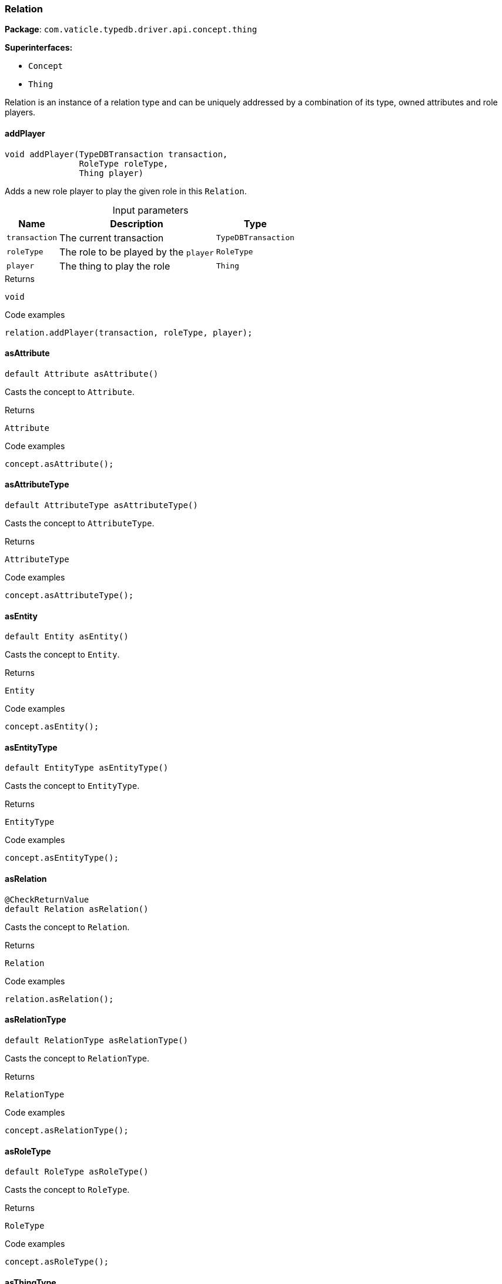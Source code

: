 [#_Relation]
=== Relation

*Package*: `com.vaticle.typedb.driver.api.concept.thing`

*Superinterfaces:*

* `Concept`
* `Thing`

Relation is an instance of a relation type and can be uniquely addressed by a combination of its type, owned attributes and role players.

// tag::methods[]
[#_Relation_addPlayer_com_vaticle_typedb_driver_api_TypeDBTransaction_com_vaticle_typedb_driver_api_concept_type_RoleType_com_vaticle_typedb_driver_api_concept_thing_Thing]
==== addPlayer

[source,java]
----
void addPlayer​(TypeDBTransaction transaction,
               RoleType roleType,
               Thing player)
----

Adds a new role player to play the given role in this ``Relation``. 


[caption=""]
.Input parameters
[cols="~,~,~"]
[options="header"]
|===
|Name |Description |Type
a| `transaction` a| The current transaction a| `TypeDBTransaction`
a| `roleType` a| The role to be played by the ``player`` a| `RoleType`
a| `player` a| The thing to play the role a| `Thing`
|===

[caption=""]
.Returns
`void`

[caption=""]
.Code examples
[source,java]
----
relation.addPlayer(transaction, roleType, player);
----

[#_Relation_asAttribute_]
==== asAttribute

[source,java]
----
default Attribute asAttribute()
----

Casts the concept to ``Attribute``. 


[caption=""]
.Returns
`Attribute`

[caption=""]
.Code examples
[source,java]
----
concept.asAttribute();
----

[#_Relation_asAttributeType_]
==== asAttributeType

[source,java]
----
default AttributeType asAttributeType()
----

Casts the concept to ``AttributeType``. 


[caption=""]
.Returns
`AttributeType`

[caption=""]
.Code examples
[source,java]
----
concept.asAttributeType();
----

[#_Relation_asEntity_]
==== asEntity

[source,java]
----
default Entity asEntity()
----

Casts the concept to ``Entity``. 


[caption=""]
.Returns
`Entity`

[caption=""]
.Code examples
[source,java]
----
concept.asEntity();
----

[#_Relation_asEntityType_]
==== asEntityType

[source,java]
----
default EntityType asEntityType()
----

Casts the concept to ``EntityType``. 


[caption=""]
.Returns
`EntityType`

[caption=""]
.Code examples
[source,java]
----
concept.asEntityType();
----

[#_Relation_asRelation_]
==== asRelation

[source,java]
----
@CheckReturnValue
default Relation asRelation()
----

Casts the concept to ``Relation``. 


[caption=""]
.Returns
`Relation`

[caption=""]
.Code examples
[source,java]
----
relation.asRelation();
----

[#_Relation_asRelationType_]
==== asRelationType

[source,java]
----
default RelationType asRelationType()
----

Casts the concept to ``RelationType``. 


[caption=""]
.Returns
`RelationType`

[caption=""]
.Code examples
[source,java]
----
concept.asRelationType();
----

[#_Relation_asRoleType_]
==== asRoleType

[source,java]
----
default RoleType asRoleType()
----

Casts the concept to ``RoleType``. 


[caption=""]
.Returns
`RoleType`

[caption=""]
.Code examples
[source,java]
----
concept.asRoleType();
----

[#_Relation_asThingType_]
==== asThingType

[source,java]
----
default ThingType asThingType()
----

Casts the concept to ``ThingType``. 


[caption=""]
.Returns
`ThingType`

[caption=""]
.Code examples
[source,java]
----
concept.asThingType();
----

[#_Relation_asType_]
==== asType

[source,java]
----
default Type asType()
----

Casts the concept to ``Type``. 


[caption=""]
.Returns
`Type`

[caption=""]
.Code examples
[source,java]
----
concept.asType();
----

[#_Relation_asValue_]
==== asValue

[source,java]
----
default Value asValue()
----

Casts the concept to ``Value``. 


[caption=""]
.Returns
`Value`

[caption=""]
.Code examples
[source,java]
----
concept.asValue();
----

[#_Relation_getPlayers_com_vaticle_typedb_driver_api_TypeDBTransaction]
==== getPlayers

[source,java]
----
@CheckReturnValue
java.util.Map<? extends RoleType,​? extends java.util.List<? extends Thing>> getPlayers​(TypeDBTransaction transaction)
----

Retrieves a mapping of all instances involved in the ``Relation`` and the role each play. 


[caption=""]
.Input parameters
[cols="~,~,~"]
[options="header"]
|===
|Name |Description |Type
a| `transaction` a| The current transaction a| `TypeDBTransaction`
|===

[caption=""]
.Returns
`java.util.Map<? extends RoleType,​? extends java.util.List<? extends Thing>>`

[caption=""]
.Code examples
[source,java]
----
relation.getPlayers(transaction)
----

[#_Relation_getPlayersByRoleType_com_vaticle_typedb_driver_api_TypeDBTransaction_com_vaticle_typedb_driver_api_concept_type_RoleType___]
==== getPlayersByRoleType

[source,java]
----
@CheckReturnValue
java.util.stream.Stream<? extends Thing> getPlayersByRoleType​(TypeDBTransaction transaction,
                                                              RoleType... roleTypes)
----

Retrieves all role players of this ``Relation``, optionally filtered by given role types. 


[caption=""]
.Input parameters
[cols="~,~,~"]
[options="header"]
|===
|Name |Description |Type
a| `transaction` a| The current transaction a| `TypeDBTransaction`
a| `roleTypes` a| 0 or more role types a| `RoleType[]`
|===

[caption=""]
.Returns
`java.util.stream.Stream<? extends Thing>`

[caption=""]
.Code examples
[source,java]
----
relation.getPlayersByRoleType(transaction, roleTypes);
----

[#_Relation_getRelating_com_vaticle_typedb_driver_api_TypeDBTransaction]
==== getRelating

[source,java]
----
@CheckReturnValue
java.util.stream.Stream<? extends RoleType> getRelating​(TypeDBTransaction transaction)
----

Retrieves all role types currently played in this ``Relation``. 


[caption=""]
.Input parameters
[cols="~,~,~"]
[options="header"]
|===
|Name |Description |Type
a| `transaction` a| The current transaction a| `TypeDBTransaction`
|===

[caption=""]
.Returns
`java.util.stream.Stream<? extends RoleType>`

[caption=""]
.Code examples
[source,java]
----
relation.getRelating(transaction);
----

[#_Relation_getType_]
==== getType

[source,java]
----
@CheckReturnValue
RelationType getType()
----

Retrieves the type which this ``Relation`` belongs to. 


[caption=""]
.Returns
`RelationType`

[caption=""]
.Code examples
[source,java]
----
relation.getType();
----

[#_Relation_isAttribute_]
==== isAttribute

[source,java]
----
@CheckReturnValue
default boolean isAttribute()
----

Checks if the concept is an ``Attribute``. 


[caption=""]
.Returns
`boolean`

[caption=""]
.Code examples
[source,java]
----
concept.isAttribute();
----

[#_Relation_isAttributeType_]
==== isAttributeType

[source,java]
----
@CheckReturnValue
default boolean isAttributeType()
----

Checks if the concept is an ``AttributeType``. 


[caption=""]
.Returns
`boolean`

[caption=""]
.Code examples
[source,java]
----
concept.isAttributeType();
----

[#_Relation_isEntity_]
==== isEntity

[source,java]
----
@CheckReturnValue
default boolean isEntity()
----

Checks if the concept is an ``Entity``. 


[caption=""]
.Returns
`boolean`

[caption=""]
.Code examples
[source,java]
----
concept.isEntity();
----

[#_Relation_isEntityType_]
==== isEntityType

[source,java]
----
@CheckReturnValue
default boolean isEntityType()
----

Checks if the concept is an ``EntityType``. 


[caption=""]
.Returns
`boolean`

[caption=""]
.Code examples
[source,java]
----
concept.isEntityType();
----

[#_Relation_isRelation_]
==== isRelation

[source,java]
----
@CheckReturnValue
default boolean isRelation()
----

Checks if the concept is a ``Relation``. 


[caption=""]
.Returns
`boolean`

[caption=""]
.Code examples
[source,java]
----
relation.isRelation();
----

[#_Relation_isRelationType_]
==== isRelationType

[source,java]
----
@CheckReturnValue
default boolean isRelationType()
----

Checks if the concept is a ``RelationType``. 


[caption=""]
.Returns
`boolean`

[caption=""]
.Code examples
[source,java]
----
concept.isRelationType();
----

[#_Relation_isRoleType_]
==== isRoleType

[source,java]
----
@CheckReturnValue
default boolean isRoleType()
----

Checks if the concept is a ``RoleType``. 


[caption=""]
.Returns
`boolean`

[caption=""]
.Code examples
[source,java]
----
concept.isRoleType();
----

[#_Relation_isThingType_]
==== isThingType

[source,java]
----
@CheckReturnValue
default boolean isThingType()
----

Checks if the concept is a ``ThingType``. 


[caption=""]
.Returns
`boolean`

[caption=""]
.Code examples
[source,java]
----
concept.isThingType();
----

[#_Relation_isType_]
==== isType

[source,java]
----
@CheckReturnValue
default boolean isType()
----

Checks if the concept is a ``Type``. 


[caption=""]
.Returns
`boolean`

[caption=""]
.Code examples
[source,java]
----
concept.isType();
----

[#_Relation_isValue_]
==== isValue

[source,java]
----
@CheckReturnValue
default boolean isValue()
----

Checks if the concept is a ``Value``. 


[caption=""]
.Returns
`boolean`

[caption=""]
.Code examples
[source,java]
----
concept.isValue();
----

[#_Relation_removePlayer_com_vaticle_typedb_driver_api_TypeDBTransaction_com_vaticle_typedb_driver_api_concept_type_RoleType_com_vaticle_typedb_driver_api_concept_thing_Thing]
==== removePlayer

[source,java]
----
void removePlayer​(TypeDBTransaction transaction,
                  RoleType roleType,
                  Thing player)
----

Removes the association of the given instance that plays the given role in this ``Relation``. 


[caption=""]
.Input parameters
[cols="~,~,~"]
[options="header"]
|===
|Name |Description |Type
a| `transaction` a| The current transaction a| `TypeDBTransaction`
a| `roleType` a| The role to no longer be played by the thing in this ``Relation`` a| `RoleType`
a| `player` a| The instance to no longer play the role in this ``Relation`` a| `Thing`
|===

[caption=""]
.Returns
`void`

[caption=""]
.Code examples
[source,java]
----
relation.removePlayer(transaction, roleType, player);
----

// end::methods[]

